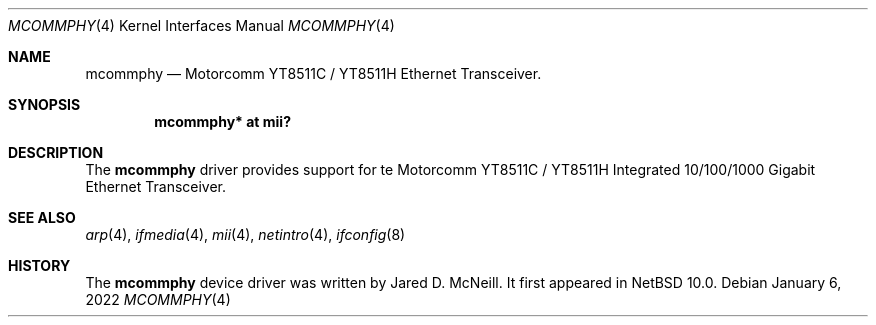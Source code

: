 .\" $NetBSD: mcommphy.4,v 1.1 2022/01/06 21:55:23 nia Exp $
.\"
.\" Copyright (c) 2022 The NetBSD Foundation, Inc.
.\" All rights reserved.
.\"
.\" This code is derived from software contributed to The NetBSD Foundation
.\" by Nia Alarie.
.\"
.\" Redistribution and use in source and binary forms, with or without
.\" modification, are permitted provided that the following conditions
.\" are met:
.\" 1. Redistributions of source code must retain the above copyright
.\"    notice, this list of conditions and the following disclaimer.
.\" 2. Redistributions in binary form must reproduce the above copyright
.\"    notice, this list of conditions and the following disclaimer in the
.\"    documentation and/or other materials provided with the distribution.
.\"
.\" THIS SOFTWARE IS PROVIDED BY THE NETBSD FOUNDATION, INC. AND CONTRIBUTORS
.\" ``AS IS'' AND ANY EXPRESS OR IMPLIED WARRANTIES, INCLUDING, BUT NOT LIMITED
.\" TO, THE IMPLIED WARRANTIES OF MERCHANTABILITY AND FITNESS FOR A PARTICULAR
.\" PURPOSE ARE DISCLAIMED.  IN NO EVENT SHALL THE FOUNDATION OR CONTRIBUTORS
.\" BE LIABLE FOR ANY DIRECT, INDIRECT, INCIDENTAL, SPECIAL, EXEMPLARY, OR
.\" CONSEQUENTIAL DAMAGES (INCLUDING, BUT NOT LIMITED TO, PROCUREMENT OF
.\" SUBSTITUTE GOODS OR SERVICES; LOSS OF USE, DATA, OR PROFITS; OR BUSINESS
.\" INTERRUPTION) HOWEVER CAUSED AND ON ANY THEORY OF LIABILITY, WHETHER IN
.\" CONTRACT, STRICT LIABILITY, OR TORT (INCLUDING NEGLIGENCE OR OTHERWISE)
.\" ARISING IN ANY WAY OUT OF THE USE OF THIS SOFTWARE, EVEN IF ADVISED OF THE
.\" POSSIBILITY OF SUCH DAMAGE.
.\"
.Dd January 6, 2022
.Dt MCOMMPHY 4
.Os
.Sh NAME
.Nm mcommphy
.Nd Motorcomm YT8511C / YT8511H Ethernet Transceiver.
.Sh SYNOPSIS
.Cd "mcommphy* at mii?"
.Sh DESCRIPTION
The
.Nm
driver provides support for te Motorcomm YT8511C / YT8511H Integrated
10/100/1000 Gigabit Ethernet Transceiver.
.Sh SEE ALSO
.Xr arp 4 ,
.Xr ifmedia 4 ,
.Xr mii 4 ,
.Xr netintro 4 ,
.Xr ifconfig 8
.Sh HISTORY
The
.Nm
device driver was written by
.An Jared D. McNeill .
It first appeared in
.Nx 10.0 .

